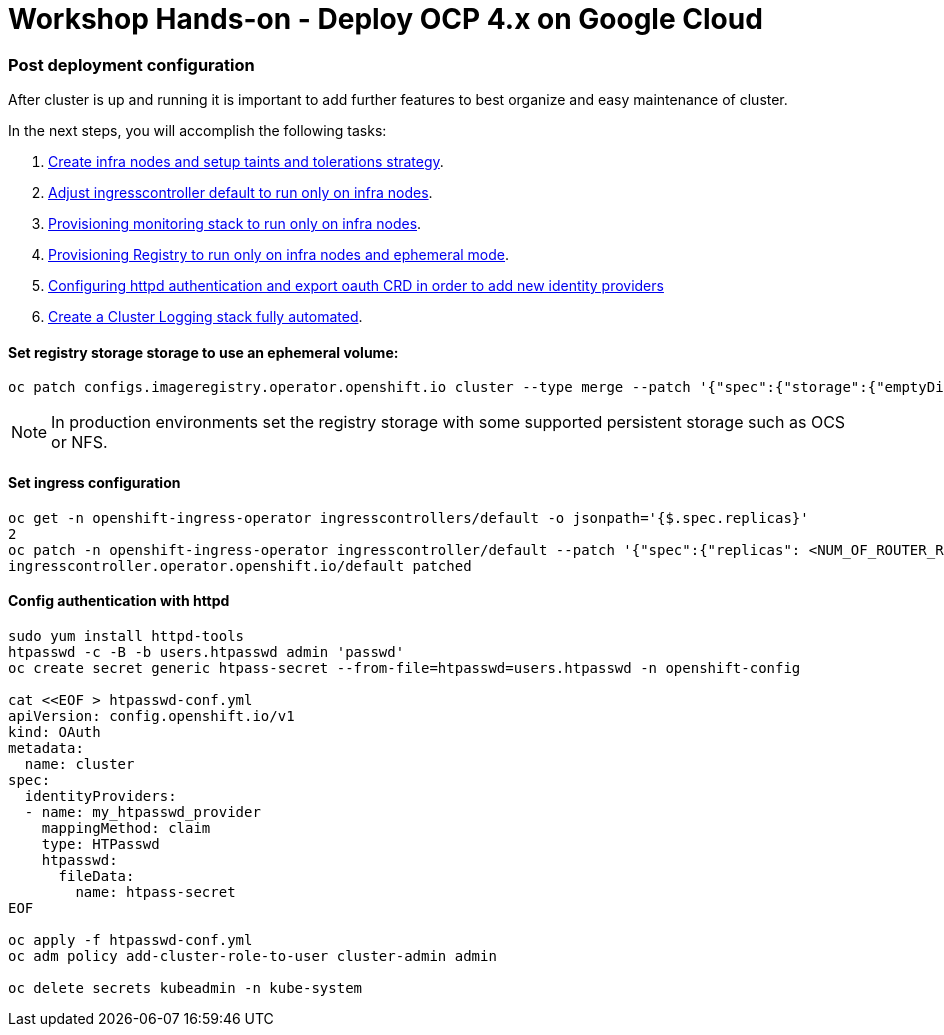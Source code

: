 # Workshop Hands-on - Deploy OCP 4.x on Google Cloud

### Post deployment configuration

After cluster is up and running it is important to add further features to best organize and easy maintenance of cluster.

In the next steps, you will accomplish the following tasks:

1. link:infra-worker.adoc[Create infra nodes and setup taints and tolerations strategy].
2. link:ingresscontroller.adoc[Adjust ingresscontroller default to run only on infra nodes]. 
3. link:monitoring.adoc[Provisioning monitoring stack to run only on infra nodes].
4. link:registry.adoc[Provisioning Registry to run only on infra nodes and ephemeral mode].
5. link:authentication.adoc[Configuring httpd authentication and export oauth CRD in order to add new identity providers]
6. link:logging.adoc[Create a Cluster Logging stack fully automated].


#### Set registry storage storage to use an ephemeral volume:

----
oc patch configs.imageregistry.operator.openshift.io cluster --type merge --patch '{"spec":{"storage":{"emptyDir":{}}}}'
----

[NOTE]
====
In production environments set the registry storage with some supported persistent storage such as OCS or NFS.
====

#### Set ingress configuration

----
oc get -n openshift-ingress-operator ingresscontrollers/default -o jsonpath='{$.spec.replicas}'
2
oc patch -n openshift-ingress-operator ingresscontroller/default --patch '{"spec":{"replicas": <NUM_OF_ROUTER_REPLICAS>}}' --type=merge
ingresscontroller.operator.openshift.io/default patched
----

#### Config authentication with httpd

----
sudo yum install httpd-tools
htpasswd -c -B -b users.htpasswd admin 'passwd'
oc create secret generic htpass-secret --from-file=htpasswd=users.htpasswd -n openshift-config

cat <<EOF > htpasswd-conf.yml
apiVersion: config.openshift.io/v1
kind: OAuth
metadata:
  name: cluster
spec:
  identityProviders:
  - name: my_htpasswd_provider 
    mappingMethod: claim 
    type: HTPasswd
    htpasswd:
      fileData:
        name: htpass-secret 
EOF

oc apply -f htpasswd-conf.yml
oc adm policy add-cluster-role-to-user cluster-admin admin

oc delete secrets kubeadmin -n kube-system
----

